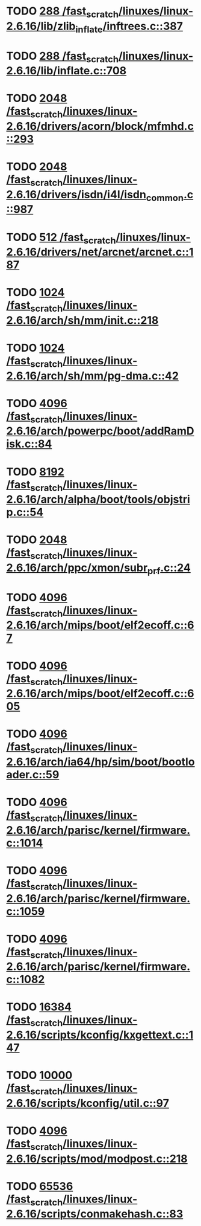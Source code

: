 * TODO [[view:/fast_scratch/linuxes/linux-2.6.16/lib/zlib_inflate/inftrees.c::face=ovl-face1::linb=387::colb=13::cole=16][288 /fast_scratch/linuxes/linux-2.6.16/lib/zlib_inflate/inftrees.c::387]]
* TODO [[view:/fast_scratch/linuxes/linux-2.6.16/lib/inflate.c::face=ovl-face1::linb=708::colb=13::cole=16][288 /fast_scratch/linuxes/linux-2.6.16/lib/inflate.c::708]]
* TODO [[view:/fast_scratch/linuxes/linux-2.6.16/drivers/acorn/block/mfmhd.c::face=ovl-face1::linb=293::colb=20::cole=24][2048 /fast_scratch/linuxes/linux-2.6.16/drivers/acorn/block/mfmhd.c::293]]
* TODO [[view:/fast_scratch/linuxes/linux-2.6.16/drivers/isdn/i4l/isdn_common.c::face=ovl-face1::linb=987::colb=22::cole=26][2048 /fast_scratch/linuxes/linux-2.6.16/drivers/isdn/i4l/isdn_common.c::987]]
* TODO [[view:/fast_scratch/linuxes/linux-2.6.16/drivers/net/arcnet/arcnet.c::face=ovl-face1::linb=187::colb=20::cole=23][512 /fast_scratch/linuxes/linux-2.6.16/drivers/net/arcnet/arcnet.c::187]]
* TODO [[view:/fast_scratch/linuxes/linux-2.6.16/arch/sh/mm/init.c::face=ovl-face1::linb=218::colb=38::cole=42][1024 /fast_scratch/linuxes/linux-2.6.16/arch/sh/mm/init.c::218]]
* TODO [[view:/fast_scratch/linuxes/linux-2.6.16/arch/sh/mm/pg-dma.c::face=ovl-face1::linb=42::colb=38::cole=42][1024 /fast_scratch/linuxes/linux-2.6.16/arch/sh/mm/pg-dma.c::42]]
* TODO [[view:/fast_scratch/linuxes/linux-2.6.16/arch/powerpc/boot/addRamDisk.c::face=ovl-face1::linb=84::colb=12::cole=16][4096 /fast_scratch/linuxes/linux-2.6.16/arch/powerpc/boot/addRamDisk.c::84]]
* TODO [[view:/fast_scratch/linuxes/linux-2.6.16/arch/alpha/boot/tools/objstrip.c::face=ovl-face1::linb=54::colb=13::cole=17][8192 /fast_scratch/linuxes/linux-2.6.16/arch/alpha/boot/tools/objstrip.c::54]]
* TODO [[view:/fast_scratch/linuxes/linux-2.6.16/arch/ppc/xmon/subr_prf.c::face=ovl-face1::linb=24::colb=22::cole=26][2048 /fast_scratch/linuxes/linux-2.6.16/arch/ppc/xmon/subr_prf.c::24]]
* TODO [[view:/fast_scratch/linuxes/linux-2.6.16/arch/mips/boot/elf2ecoff.c::face=ovl-face1::linb=67::colb=11::cole=15][4096 /fast_scratch/linuxes/linux-2.6.16/arch/mips/boot/elf2ecoff.c::67]]
* TODO [[view:/fast_scratch/linuxes/linux-2.6.16/arch/mips/boot/elf2ecoff.c::face=ovl-face1::linb=605::colb=12::cole=16][4096 /fast_scratch/linuxes/linux-2.6.16/arch/mips/boot/elf2ecoff.c::605]]
* TODO [[view:/fast_scratch/linuxes/linux-2.6.16/arch/ia64/hp/sim/boot/bootloader.c::face=ovl-face1::linb=59::colb=17::cole=21][4096 /fast_scratch/linuxes/linux-2.6.16/arch/ia64/hp/sim/boot/bootloader.c::59]]
* TODO [[view:/fast_scratch/linuxes/linux-2.6.16/arch/parisc/kernel/firmware.c::face=ovl-face1::linb=1014::colb=59::cole=63][4096 /fast_scratch/linuxes/linux-2.6.16/arch/parisc/kernel/firmware.c::1014]]
* TODO [[view:/fast_scratch/linuxes/linux-2.6.16/arch/parisc/kernel/firmware.c::face=ovl-face1::linb=1059::colb=59::cole=63][4096 /fast_scratch/linuxes/linux-2.6.16/arch/parisc/kernel/firmware.c::1059]]
* TODO [[view:/fast_scratch/linuxes/linux-2.6.16/arch/parisc/kernel/firmware.c::face=ovl-face1::linb=1082::colb=59::cole=63][4096 /fast_scratch/linuxes/linux-2.6.16/arch/parisc/kernel/firmware.c::1082]]
* TODO [[view:/fast_scratch/linuxes/linux-2.6.16/scripts/kconfig/kxgettext.c::face=ovl-face1::linb=147::colb=9::cole=14][16384 /fast_scratch/linuxes/linux-2.6.16/scripts/kconfig/kxgettext.c::147]]
* TODO [[view:/fast_scratch/linuxes/linux-2.6.16/scripts/kconfig/util.c::face=ovl-face1::linb=97::colb=8::cole=13][10000 /fast_scratch/linuxes/linux-2.6.16/scripts/kconfig/util.c::97]]
* TODO [[view:/fast_scratch/linuxes/linux-2.6.16/scripts/mod/modpost.c::face=ovl-face1::linb=218::colb=18::cole=22][4096 /fast_scratch/linuxes/linux-2.6.16/scripts/mod/modpost.c::218]]
* TODO [[view:/fast_scratch/linuxes/linux-2.6.16/scripts/conmakehash.c::face=ovl-face1::linb=83::colb=14::cole=19][65536 /fast_scratch/linuxes/linux-2.6.16/scripts/conmakehash.c::83]]
